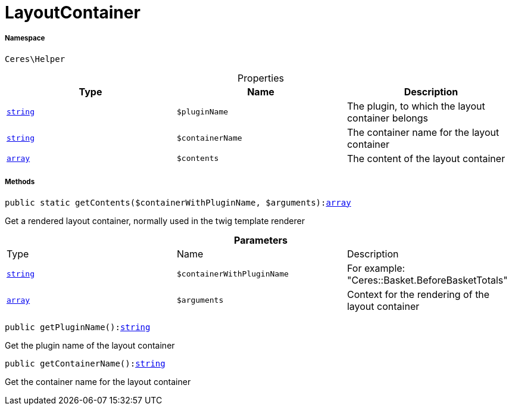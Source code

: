 :table-caption!:
:example-caption!:
:source-highlighter: prettify
:sectids!:
[[ceres__layoutcontainer]]
= LayoutContainer





===== Namespace

`Ceres\Helper`





.Properties
|===
|Type |Name |Description

|link:http://php.net/string[`string`^]
a|`$pluginName`
|The plugin, to which the layout container belongs|link:http://php.net/string[`string`^]
a|`$containerName`
|The container name for the layout container|link:http://php.net/array[`array`^]
a|`$contents`
|The content of the layout container
|===


===== Methods

[source%nowrap, php, subs=+macros]
[#getcontents]
----

public static getContents($containerWithPluginName, $arguments):link:http://php.net/array[array^]

----





Get a rendered layout container, normally used in the twig template renderer

.*Parameters*
|===
|Type |Name |Description
|link:http://php.net/string[`string`^]
a|`$containerWithPluginName`
|For example: "Ceres::Basket.BeforeBasketTotals"

|link:http://php.net/array[`array`^]
a|`$arguments`
|Context for the rendering of the layout container
|===


[source%nowrap, php, subs=+macros]
[#getpluginname]
----

public getPluginName():link:http://php.net/string[string^]

----





Get the plugin name of the layout container

[source%nowrap, php, subs=+macros]
[#getcontainername]
----

public getContainerName():link:http://php.net/string[string^]

----





Get the container name for the layout container

